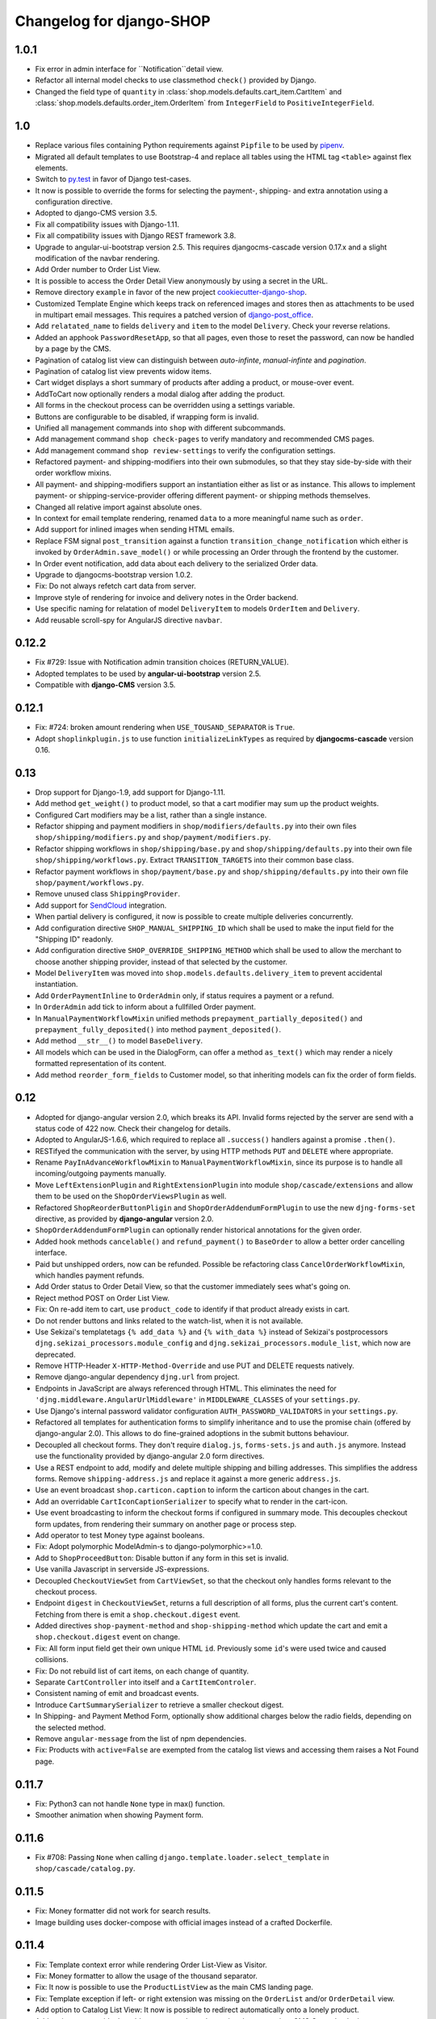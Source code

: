 .. _changelog:

=========================
Changelog for django-SHOP
=========================

1.0.1
=====

* Fix error in admin interface for ``Notification``detail view.
* Refactor all internal model checks to use classmethod ``check()`` provided by Django.
* Changed the field type of ``quantity`` in :class:`shop.models.defaults.cart_item.CartItem` and
  :class:`shop.models.defaults.order_item.OrderItem` from ``IntegerField`` to ``PositiveIntegerField``.


1.0
===

* Replace various files containing Python requirements against ``Pipfile`` to be used by pipenv_.
* Migrated all default templates to use Bootstrap-4 and replace all tables using the HTML tag
  ``<table>`` against flex elements.
* Switch to py.test_ in favor of Django test-cases.
* It now is possible to override the forms for selecting the payment-, shipping- and extra
  annotation using a configuration directive.
* Adopted to django-CMS version 3.5.
* Fix all compatibility issues with Django-1.11.
* Fix all compatibility issues with Django REST framework 3.8.
* Upgrade to angular-ui-bootstrap version 2.5. This requires djangocms-cascade version 0.17.x and a
  slight modification of the navbar rendering.
* Add Order number to Order List View.
* It is possible to access the Order Detail View anonymously by using a secret in the URL.
* Remove directory ``example`` in favor of the new project cookiecutter-django-shop_.
* Customized Template Engine which keeps track on referenced images and stores then as attachments
  to be used in multipart email messages. This requires a patched version of django-post_office_.
* Add ``relatated_name`` to fields ``delivery`` and ``item`` to the model ``Delivery``. Check your
  reverse relations.
* Added an apphook ``PasswordResetApp``, so that all pages, even those to reset the password, can
  now be handled by a page by the CMS.
* Pagination of catalog list view can distinguish between *auto-infinte*, *manual-infinte* and
  *pagination*.
* Pagination of catalog list view prevents widow items.
* Cart widget displays a short summary of products after adding a product, or mouse-over event.
* AddToCart now optionally renders a modal dialog after adding the product.
* All forms in the checkout process can be overridden using a settings variable.
* Buttons are configurable to be disabled, if wrapping form is invalid.
* Unified all management commands into ``shop`` with different subcommands.
* Add management command ``shop check-pages`` to verify mandatory and recommended CMS pages.
* Add management command ``shop review-settings`` to verify the configuration settings.
* Refactored payment- and shipping-modifiers into their own submodules, so that they stay
  side-by-side with their order workflow mixins.
* All payment- and shipping-modifiers support an instantiation either as list or as instance. This
  allows to implement payment- or shipping-service-provider offering different payment- or shipping
  methods themselves.
* Changed all relative import against absolute ones.
* In context for email template rendering, renamed ``data`` to a more meaningful name such as
  ``order``.
* Add support for inlined images when sending HTML emails.
* Replace FSM signal ``post_transition`` against a function ``transition_change_notification`` which
  either is invoked by ``OrderAdmin.save_model()`` or while processing an Order through the frontend
  by the customer.
* In Order event notification, add data about each delivery to the serialized Order data.
* Upgrade to djangocms-bootstrap version 1.0.2.
* Fix: Do not always refetch cart data from server.
* Improve style of rendering for invoice and delivery notes in the Order backend.
* Use specific naming for relatation of model ``DeliveryItem`` to models ``OrderItem`` and
  ``Delivery``.
* Add reusable scroll-spy for AngularJS directive ``navbar``.

.. _pipenv: https://pipenv.readthedocs.io/en/latest/
.. _py.test: https://docs.pytest.org/en/latest/
.. _cookiecutter-django-shop: https://github.com/awesto/cookiecutter-django-shop
.. _django-post_office: https://github.com/jrief/django-post_office/tree/attachments-allowing-MIMEBase

0.12.2
======
* Fix #729: Issue with Notification admin transition choices (RETURN_VALUE).
* Adopted templates to be used by **angular-ui-bootstrap** version 2.5.
* Compatible with **django-CMS** version 3.5.


0.12.1
======

* Fix: #724: broken amount rendering when ``USE_TOUSAND_SEPARATOR`` is ``True``.
* Adopt ``shoplinkplugin.js`` to use function ``initializeLinkTypes`` as required by
  **djangocms-cascade** version 0.16.


0.13
====

* Drop support for Django-1.9, add support for Django-1.11.
* Add method ``get_weight()`` to product model, so that a cart modifier may sum up the product weights.
* Configured Cart modifiers may be a list, rather than a single instance.
* Refactor shipping and payment modifiers in ``shop/modifiers/defaults.py`` into their own files
  ``shop/shipping/modifiers.py`` and ``shop/payment/modifiers.py``.
* Refactor shipping workflows in ``shop/shipping/base.py`` and ``shop/shipping/defaults.py`` into their
  own file ``shop/shipping/workflows.py``. Extract ``TRANSITION_TARGETS`` into their common base class.
* Refactor payment workflows in ``shop/payment/base.py`` and ``shop/shipping/defaults.py`` into their
  own file ``shop/payment/workflows.py``.
* Remove unused class ``ShippingProvider``.
* Add support for SendCloud_ integration.
* When partial delivery is configured, it now is possible to create multiple deliveries concurrently.
* Add configuration directive ``SHOP_MANUAL_SHIPPING_ID`` which shall be used to make the input field
  for the "Shipping ID" readonly.
* Add configuration directive ``SHOP_OVERRIDE_SHIPPING_METHOD`` which shall be used to allow the
  merchant to choose another shipping provider, instead of that selected by the customer.
* Model ``DeliveryItem`` was moved into ``shop.models.defaults.delivery_item`` to prevent accidental
  instantiation.
* Add ``OrderPaymentInline`` to ``OrderAdmin`` only, if status requires a payment or a refund.
* In ``OrderAdmin`` add tick to inform about a fullfilled Order payment.
* In ``ManualPaymentWorkflowMixin`` unified methods ``prepayment_partially_deposited()`` and
  ``prepayment_fully_deposited()`` into method ``payment_deposited()``.
* Add method ``__str__()`` to model ``BaseDelivery``.
* All models which can be used in the DialogForm, can offer a method ``as_text()`` which may render
  a nicely formatted representation of its content.
* Add method ``reorder_form_fields`` to Customer model, so that inheriting models can fix the order
  of form fields.

.. _SendCloud: https://www.sendcloud.eu/


0.12
====

* Adopted for django-angular version 2.0, which breaks its API. Invalid forms rejected by the server
  are send with a status code of 422 now. Check their changelog for details.
* Adopted to AngularJS-1.6.6, which required to replace all ``.success()`` handlers against
  a promise ``.then()``.
* RESTifyed the communication with the server, by using HTTP methods ``PUT`` and ``DELETE`` where
  appropriate.
* Rename ``PayInAdvanceWorkflowMixin`` to ``ManualPaymentWorkflowMixin``, since its purpose is to
  handle all incoming/outgoing payments manually.
* Move ``LeftExtensionPlugin`` and ``RightExtensionPlugin`` into module ``shop/cascade/extensions``
  and allow them to be used on the ``ShopOrderViewsPlugin`` as well.
* Refactored ``ShopReorderButtonPligin`` and ``ShopOrderAddendumFormPlugin`` to use the new
  ``djng-forms-set`` directive, as provided by **django-angular** version 2.0.
* ``ShopOrderAddendumFormPlugin`` can optionally render historical annotations for the given order.
* Added hook methods ``cancelable()`` and ``refund_payment()`` to ``BaseOrder`` to allow
  a better order cancelling interface.
* Paid but unshipped orders, now can be refunded. Possible be refactoring class
  ``CancelOrderWorkflowMixin``, which handles payment refunds.
* Add Order status to Order Detail View, so that the customer immediately sees what's going on.
* Reject method POST on Order List View.
* Fix: On re-add item to cart, use ``product_code`` to identify if that product already exists in cart.
* Do not render buttons and links related to the watch-list, when it is not available.
* Use Sekizai's templatetags ``{% add_data %}`` and ``{% with_data %}`` instead of Sekizai's
  postprocessors ``djng.sekizai_processors.module_config`` and ``djng.sekizai_processors.module_list``,
  which now are deprecated.
* Remove HTTP-Header ``X-HTTP-Method-Override`` and use PUT and DELETE requests natively.
* Remove django-angular dependency ``djng.url`` from project.
* Endpoints in JavaScript are always referenced through HTML. This eliminates the need for
  ``'djng.middleware.AngularUrlMiddleware'`` in ``MIDDLEWARE_CLASSES`` of your ``settings.py``.
* Use Django's internal password validator configuration ``AUTH_PASSWORD_VALIDATORS`` in your
  ``settings.py``.
* Refactored all templates for authentication forms to simplify inheritance and to use the promise
  chain (offered by django-angular 2.0). This allows to do fine-grained adoptions in the submit
  buttons behaviour.
* Decoupled all checkout forms. They don't require ``dialog.js``, ``forms-sets.js`` and ``auth.js``
  anymore. Instead use the functionality provided by django-angular 2.0 form directives.
* Use a REST endpoint to add, modify and delete multiple shipping and billing addresses. This
  simplifies the address forms. Remove ``shipping-address.js`` and replace it against a more generic
  ``address.js``.
* Use an event broadcast ``shop.carticon.caption`` to inform the carticon about changes in the cart.
* Add an overridable ``CartIconCaptionSerializer`` to specify what to render in the cart-icon.
* Use event broadcasting to inform the checkout forms if configured in summary mode. This decouples
  checkout form updates, from rendering their summary on another page or process step.
* Add operator to test Money type against booleans.
* Fix: Adopt polymorphic ModelAdmin-s to django-polymorphic>=1.0.
* Add to ``ShopProceedButton``: Disable button if any form in this set is invalid.
* Use vanilla Javascript in serverside JS-expressions.
* Decoupled ``CheckoutViewSet`` from ``CartViewSet``, so that the checkout only handles forms
  relevant to the checkout process.
* Endpoint ``digest`` in ``CheckoutViewSet``, returns a full description of all forms, plus the
  current cart's content. Fetching from there is emit a ``shop.checkout.digest`` event.
* Added directives ``shop-payment-method`` and ``shop-shipping-method`` which update the cart and
  emit a ``shop.checkout.digest`` event on change.
* Fix: All form input field get their own unique HTML ``id``. Previously some ``id``'s were used
  twice and caused collisions.
* Fix: Do not rebuild list of cart items, on each change of quantity.
* Separate ``CartController`` into itself and a ``CartItemControler``.
* Consistent naming of emit and broadcast events.
* Introduce ``CartSummarySerializer`` to retrieve a smaller checkout digest.
* In Shipping- and Payment Method Form, optionally show additional charges below the radio fields,
  depending on the selected method.
* Remove ``angular-message`` from the list of npm dependencies.
* Fix: Products with ``active=False`` are exempted from the catalog list views and accessing them
  raises a Not Found page.


0.11.7
======

* Fix: Python3 can not handle ``None`` type in max() function.
* Smoother animation when showing Payment form.


0.11.6
======

* Fix #708: Passing ``None`` when calling ``django.template.loader.select_template``
  in ``shop/cascade/catalog.py``.


0.11.5
======

* Fix: Money formatter did not work for search results.
* Image building uses docker-compose with official images instead of a crafted Dockerfile.


0.11.4
======

* Fix: Template context error while rendering Order List-View as Visitor.
* Fix: Money formatter to allow the usage of the thousand separator.
* Fix: It now is possible to use the ``ProductListView`` as the main CMS landing page.
* Fix: Template exception if left- or right extension was missing on the ``OrderList``
  and/or ``OrderDetail`` view.
* Add option to Catalog List View: It now is possible to redirect automatically onto a lonely
  product.
* Add options to override the add-to-cart template when using the appropriate
  CMS Cascade plugin.
* Add option to add a list of products to the navigation node serving a catalog list page.
* Upgrade external dependencies to their latest compatible versions.


0.11.3
======

* Fix: Problems with missing Left- and Right Extension Plugin.
* Ready for Django-1.11 if used with django-CMS-3.4.5
* Ready for django-restframework-3.7
* Tested with recent versions of other third party libraries.
* Fix issues with enum types when importing fixtures.
* Add Swedish Kronor to currencies.


0.11.2
=======

* Do not render buttons and links related to the watch-list, when it is not available.
* Fix: Adopt polymorphic ModelAdmin-s to django-polymorphic>=1.0.
* Use Sekizai's internal templatetags ``{% with_data ... %}`` and ``{% with_data %}`` to render Sekizai
  blocks ``ng-requires`` and ``ng-config`` rather than using the deprecated postprocessors
  ``djng.sekizai_processors.module_list`` and ``djng.sekizai_processors.module_config``. Adopt your
  templates accordingly as explained in :ref:`reference/client-framework`.
* Rename ``PayInAdvanceWorkflowMixin`` to ``ManualPaymentWorkflowMixin``, since its purpose is to
  handle all incoming/outgoing payments manually.
* Move ``LeftExtensionPlugin`` and ``RightExtensionPlugin`` into module ``shop/cascade/extensions``
  and allow them to be used on the ``ShopOrderViewsPlugin`` as well.
* ``ShopOrderAddendumFormPlugin`` can optionally render historical annotations for the given order.
* Added hook methods ``cancelable()`` and ``refund_payment()`` to ``BaseOrder`` to allow
  a better order cancelling interface.
* Paid but unshipped orders, now can be refunded. Possible be refactoring class
  ``CancelOrderWorkflowMixin``, which handles payment refunds.
* Add Order status to Order Detail View, so that the customer immediately sees what's going on.
* Add support for Python-3.6.


0.11.1
======

* Fix migration ``0007_notification`` to handle field ``mail_to`` correctly.
* Allow transition to cancel order only for special targets.
* Add operator to test Money type against booleans.


0.11
====

* Fix: :class:`shop.rest.renderers.CMSPageRenderer` always uses the template offered by the CMS page,
  rather than invoking method ``get_template_names()`` from the corresponding ``APIView`` class.
* Feature: Add class:`shop.rest.renderers.ShopTemplateHTMLRenderer` which is the counterpart of
  :class:`shop.rest.renderers.CMSPageRenderer`, usable for hardcoded Django views.
* Refactor: In examples *polymorphic* and *i18n_polymorphic*, renamed ``SmartPhone`` to ``SmartPhoneVariant``.
* Feature: In :class:`shop.money.fields.MoneyFormField` use a widget which renders the currency.
* Refactor: In :class:`shop.money.fields.MoneyField`, drop support for implicit default value, since it
  causes more trouble than benefit.
* Fix: Handle non-decimal types in :meth:`shop.money.fields.MoneyField.get_db_prep_save`.
* Fix: In AngularJS, changes on filters and the search field did not work on Safari.
* Fix: In :meth:`shop.views.auth.AuthFormsView.post` create a customer object from request for
  a visiting customers, rather than responding with *BAD REQUEST*.
* Fix: :meth:`shop.models.order.OrderManager.get_summary_url` only worked for views rendered
  as CMS page. Now it also works for static Django views.
* Simplified all methods ``get_urls()`` from all classes derived from ``CMSApp`` by exploiting
  CMS-PR 5898 introduced with django-CMS-3.4.4.
* Remove field ``customer`` from :class:`shop.serializers.order.OrderListSerializer`, since it
  interfered with the ``customer`` object on the global template_context namespace, causing template
  `shop/navbar/login-logout.html` to fail.
* Management command ``fix_filer_bug_965`` is obsolete with django-filer-1.2.8.
* Fix: Use caption in Order Detail View.
* Add Leaflet Map plugin from djangocms-cascade for demonstration purpose.
* Moved ``package.json`` into ``example/package.json`` (and with it ``node_modules``) since it
  shall be part of the project, rather than the Django app.
* Fix: In :meth:`shop.models.order.BaseOrderItem.populate_from_cart_item` the ``unit_price`` is
  takes from the ``cart_item``, rather than beeing recalculated.
* :class:`shop.cascade.cart.ShopCartPlugin` accepts two children: ``ShopLeftExtension`` and ``ShopRightExtension``
  which can be used to add plugins inside the cart's table footer.
* In :class:`shop.models.notification.Notification` renamed field ``mail_to`` to ``recipient`` and
  converted it to a ``ForeignKey``. Added an enum field ``notify`` to distinguish between different
  kinds of recipients.
* Refactored ``CustomerStateField`` into a reusable :class:`shop.models.fields.ChoiceEnumField` which
  can be used for both, ``Notify`` as well as ``CustomerState``.
* Adopted to **djangocms-cascade** version 0.14, which allows to render static pages using plugin
  descriptions in JSON.
* Added Paginator to Order List View.
* Refactored ``shop.app_settings`` into ``shop.conf.app_settings`` to be usable by Sphinx in docstrings.
* Added :meth:`shop.models.order.BaseOrder.get_all_transitions()` which returns all possible transitions
  for the the Order class.
* In :class:`shop.rest.renderers.ShopTemplateHTMLRenderer` do not pollute ``template_context`` with
  serialized data on the root level.
* Fix #623: Template ``auth/register-user.html`` did not validate properly, when Reset password was checked.
* Added AngularJS filter ``range`` to emulate enumerations in JavaScript.
* Fallback to hard-coded URL if CMS page for "Continue Shopping" is missing.


0.10.2
======

* Fixed migration error in ``0004_ckeditor31.py``.
* Fixed #554: Email is no longer created when notification is triggered.
* Fixed: Using a ``ManyToManyField`` through ``ProductPage`` ignores the blank attribute,
  when saving a product in the admin backend.
* Hard code "Cart" into tooltip for cart icon, until https://github.com/divio/django-cms/issues/5930
  is fixed.
* Renders a nicer summary when rendering a multiple address form.
* Fixed: When placeholder is ``None`` raises AttributeError.


0.10.1
======

* Fixed #537 and #539: Rendering `data` in template has different results after upgrading to 0.10.


0.10.0
======

* In the backend, ``OrderAdmin`` and ``OrderItemAdmin`` may render the dictionary ``extra`` from
  their associated models using a special template.
* In ``OrderAdmin`` use methods ``get_fields()`` and ``get_readonly_fields()`` as intended.
* Tested with Django-1.10. Drop support for Django-1.8.
* If an anonymous customer logs in, his current cart is merged with a cart, which has previously
  been created. This has been adopted to re-use the method Product.is_in_cart()
  in and finds it's Merge the contents of the other cart into this one, afterwards delete it.
* Moved field ``salutation`` from :class:`shop.models.customer.BaseCustomer` into the merchant
  implementation. If your project does not use the provided default customer model
  :class:`shop.models.defaults.customer.Customer`, then you should add the ``salutation`` field
  to your implementation of the Customer model, if that makes sense in your use-case.
* Refactored the defaults settings for ``shop`` using an ``AppSettings`` object.
* Refactored all serializers into their own folder ``shop/serializers`` with submodules
  ``bases.py``, ``cart.py``, ``order.py`` and ``defaults.py``. The serializers
  ``CustomerSerializer``, ``ProductSummarySerializer`` and ``OrderItemSerializer`` now are
  configurable through the application settings.
* AngularJS directive ``<shop-auth-form ...>`` now listens of the event "pressed ENTER key"
  and submits the form data accordingly.
* Upgraded to AngularJS version 1.5.9.
* HTML5 mode is the default now.
* The previously required additional endpoint for the autocomplete search, can now be be merged
  into the same endpoint as connected to the catalog's list view. This has been made possible by
  the wrapper :class:`shop.search.views.CMSPageCatalogWrapper` which dispatch incoming requests
  to either the :class:`shop.views.catalog.ProductListView` or, for search queries to
  :class:`shop.search.views.SearchView`.
* Added choice option "Infinite Scroll" to the Cascade plugins **Catalog List View** and
  **Search Results**. They influence if the paginator is rendered or trigger an event to load
  more results from the server.
* Changed all Cascade plugins to follow the new API introduced in **djangocms-cascade** version 0.12.
* Directive ``shop-product-filter`` must be member of a ``<form ...>`` element.
* Unified the plugins **ShippingAddressFormPlugin** and **BillingAddressFormPlugin** into one plugin
  named **CheckoutAddressPlugin**, where the merchant can choose between the shipping- or billing
  form.
* Refactored :class:`shop.forms.checkout.AddressForm` and fixed minor bugs when editing multiple
  addresses.
* In address models, replaced ``CharField`` for ``country`` against a special ``CountryField``.
* Change value of ``BaseShippingAddress.address_type`` to ``shipping`` and
  ``BaseBillingAddress.address_type`` to ``billing``.
* Method ``shop.models.order.OrderManager.get_latest_url()`` falls back to
  ``reverse('shop-order-last')`` if no such page with ID ``shop-order-last`` was found in the CMS.
* Use menu_title instead of page title for link and tooltip content.
* In ``DialogForm``, field ``plugin_id`` is not required anymore.
* After a new customer recognized himself, the signal ``customer_recognized`` is fired so that
  other apps can act upon.
* Unified ``ProductCommonSerializer``, ``ProductSummarySerializer`` and ``ProductDetailSerializer``
  into a single ``ProductSerializer``, which acts as default for the ``ProductListView`` and
  ``ProductRetrieveView``.
* Dependency to **djangocms-cascade** is optional now.
* Added alternative compressor for ``{% render_block "js/css" "shop.sekizai_processors.compress" %}``
  which can handle JS/CSS files provided using ``{% addtoblock "js/css" ... %}`` even if located
  outside the ``/static/`` folders.
* Added method ``post_process_cart_item`` to the Cart Modifiers.
* In ``CartItem`` the ``product_code`` is mandatory now. It moves from being optionally kept in dict
  ``CartItem.extra`` into the ``CartItem`` model itself. This simplifies a lot of boilerplate code,
  otherwise required by the merchant implementation. Please read :ref:`release-notes/0.10` for details.
* In :class:`shop.models.product.BaseProduct` added a hook method ``get_product_variant(self, **kwargs)``
  which can be overridden by products with variations to return a product variant.


0.9.3
=====
* Added template context processor :func:`shop.context_processors.ng_model_options` to add the
  settings ``EDITCART_NG_MODEL_OPTIONS`` and ``ADD2CART_NG_MODEL_OPTIONS``. Please check your
  templates to see, if you still use ``ng_model_options``.
* Allows to add children to the ``CartPlugin``. These children are added to the table foot of the
  rendered cart.
* Added AngularJS directive ``<ANY shop-forms-set>`` which can be used as a wrapper, when the
  proceed button shall be added to a page containing ``<form ...>`` elements with built in
  validation.
* All Cascade plugins use ``GlossaryField`` instead of a list of ``PartialFormField`` s. This is
  much more "Djangonic", but requires djangocms-cascade version 0.11 or later.
* All urlpatterns are compatible with configurations adding a final / to the request URL.
* The URL for accessing an Order object, now uses the order number instead of it's primary key.


0.9.2
=====

* Minimum required version of django-filer is now 1.2.5.
* Minimum required version of djangocms-cascade is now 0.10.2.
* Minimum required version of djangoshop-stripe is now 0.2.0.
* Changed the default address models to be more generic. Please read the
  :ref:`release-notes/0.9` if you are upgrading from 0.9.0 or 0.9.1.
* Fixed :py:meth:`shop.money.fields.decontruct` to avoid repetitive useless generation of migration
  files.
* Using cached_property decoration for methods ``unit_price`` and ``line_total`` in
  :class:`shop.models.order.OrderItem`.
* Fixed #333: Accessing the cart when there is no cart associated with a customer.
* Removed Apphook :class:`shop.cms_apps.OrderApp`. This class now must be added to the project's
  ``cms_apps.py``. This allows the merchant to override the
  :class:`shop.rest.serializers.OrderListSerializer` and :class:`shop.rest.serializers.OrderDetailSerializer`.
* Bugfix: declared django-rest-auth as requirement in setup.py.
* Refactored shop.models.deferred -> shop.deferred. This allows to add a check for pending mappings
  into the ready-method of the shop's AppConfig.
* Prepared for Django-1.10: Replaced all occurrences of :py:meth:`django.conf.urls.patterns` by
  a simple list.
* Method ``get_render_context`` in classes extending from ``django_filters.FilterSet`` now must be a
  ``classmethod`` accepting a request object and the querystring.
* Method ``get_renderer_context`` in class ``CMSPageProductListView`` now fetches the rendering
  context for filtering *after* the queryset have been determined. This allows us to adopt the
  context.
* Function ``loadMore()`` in ``CatalogListController`` bypasses the existing search query. This
  allows to use hard coded links for tag search.
* Using Python's ``Enum`` class to declare customer states, such as UNRECOGNIZED, GUEST or
  REGISTERED.
* Created a customized database field to hold the customers states, as stored by the above
  ``Enum``.
* Fixed: A server-side invalidated email addresses was accepted anyway, causing problems for
  returning customers.
* Renamed CMS Page IDs for better consistency:
  * ``personal-details`` -> ``shop-customer-details`` to access the Customer Detail Page.
  * ``reset-password`` -> ``shop-password-reset`` to access the Reset Password Page.
  * new: ``shop-register-customer`` to access the Register User Page.
* Moved all non-Python dependencies from ``bower_components`` into ``node_modules``.
* The breadcrumb now is responsible itself for being wrapped into a Bootstrap container.
* Use Sekizai processors from django-angular. Replaced ``shop-ng-requires`` against ``ng-requires``
  and ``shop-ng-config`` against ``ng-config``.

0.9.1
=====

* Support for Python 3
* Support for Django-1.9
* Added abstract classes class:`shop.models.delivery.BaseDelivery` and class:`shop.models.delivery.BaseDeliveryItem`
  for optional partial shipping.


0.9.0
=====

* Separated class:`shop.views.catalog.ProductListView` into its base and the new class
  class:`shop.views.catalog.CMSPageProductListView` which already has added it appropriate
  filters.
* Moved ``wsgi.py`` into upper folder.
* Prototype of :class:`shop.cascade.DialogFormPluginBase.get_form_data` changed. It now accepts
  ``context``, ``instance`` and ``placeholder``.
* Fixed: It was impossible to enter the credit card information for Stripe and then proceed to the
  next step. Using Stripe was possible only on the last step. This restriction has gone.
* It now also is possible to display a summary of your order before proceeding to the final
  purchasing step.
* To be more Pythonic, class:`shop.models.cart.CartModelManager` raises a ``DoesNotExist`` exception
  instead of ``None`` for visiting customers.
* Added method ``filter_from_request`` to class:`shop.models.order.OrderManager`.
* Fixed: OrderAdmin doesn't ignores error if customer URL can't be resolved.
* Fixed: Version checking of Django.
* Fixed: Fieldsets duplication in Product Admin.
* CartPlugin now can be child of ProcessStepPlugin and BootstrapPanelPlugin.
* Added ShopAddToCartPlugin.
* All Checkout Forms now can be rendered as editable or summary.
* All Dialog Forms now can declare a legend.
* In ``DialogFormPlugin``, method ``form_factory`` always returns a form class instead of an error
  dict if form was invalid.
* Added method ``OrderManager.filter_from_request``, which behaves analogous to
  ``CartManager.get_from_request``.
* Fixed lookups using MoneyField by adding method get_prep_value.
* Dropped support for South migrations.
* Fixed: In ``ProductIndex``, translations now are always overridden.
* Added class ``SyncCatalogView`` which can be used to synchronize the cart with a catalog list
  view.
* Content of Checkout Forms is handled by a single transaction.
* All models such as Product, Order, OrderItem, Cart, CartItem can be overridden by the merchant's
  implementation. However, we are using the deferred pattern, instead of configuration settings.
* Categories must be implemented as separate **django-SHOP** addons. However for many
  implementations pages form the **django-CMS** can be used as catalog list views.
* The principle on how cart modifiers work, didn't change. There more inversion of control now, in
  that sense, that now the modifiers decide themselves, how to change the subtotal and final total.
* Existing Payment Providers can be integrated without much hassle.


Since version 0.2.1 a lot of things have changed. Here is a short summary:
==========================================================================

* The API of **django-SHOP** is accessible through a REST interface. This allows us to build MVC on
  top of that.

* Changed the two OneToOne relations from model Address to User, one was used for shipping, one for
  billing. Now abstract BaseAddress refers to the User by a single ForeignKey giving the ability to
  link more than one address to each user. Additionally each address has a priority field for
  shipping and invoices, so that the latest used address is offered to the client.

* Replaced model shop.models.User by the configuration directive ``settings.AUTH_USER_MODEL``, to be
  compliant with Django documentation.

* The cart now is always stored inside the database; there is no more distinction between session
  based carts and database carts. Carts for anonymous users are retrieved using the visitor's
  session_key. Therefore we don't need a utility function such ``get_or_create_cart`` anymore.
  Everything is handled by the a new CartManager, which retrieves or creates or cart based on
  the request session.

* If the quantity of a cart item drops to zero, this items is not automatically removed from the
  cart. There are plenty of reasons, why it can make sense to have a quantity of zero.

* A WatchList (some say wish-list) has been added. This simply reuses the existing Cart model,
  where the item quantity is zero.

* Currency and CurrencyField are replaced by Money and MoneyField. These types not only store the
  amount, but also in which currency this amount is. This has many advantages:

  * An amount is rendered with its currency symbol as a string. This also applies for JSON
    data-structures, rendered by the REST framework.

  * Money types of different currencies can not be added/substracted by
    accident.  Normal installations woun't be affected, since each shop system
    must specify its default currency.

* Backend pools for Payment and Shipping have been removed. Instead, a Cart Modifier can inherit
  from :class:`PaymentModifier` or :class:`ShippingModifier`. This allows to reuse the Cart Modifier
  Pool for these backends and use the modifiers logic for adding extra rows to he carts total.

* The models :class:`OrderExtraRow` and :class:`OrderItemExtraRow` has been replaced by a JSONField
  extra_rows in model :class:`OrderModel` and :class:`OrderItemModel`. :class:`OrderAnnotation` now
  also is stored inside this extra field.

* Renamed for convention with other Django application:

  * date_created -> created_at
  * last_updated -> updated_at
  * ExtraOrderPriceField -> BaseOrderExtraRow
  * ExtraOrderItemPriceField -> BaseItemExtraRow


Version 0.2.1
=============
This is the last release on the old code base. It has been tagged as 0.2.1 and can be examined for
historical reasons. Bugs will not be fixed in this release.


Version 0.2.0
=============
* models.FloatField are now automatically localized.
* Support for Django 1.2 and Django 1.3 dropped.
* Product model now has property ``can_be_added_to_cart`` which is checked before adding the product to cart
* In cart_modifiers methods ``get_extra_cart_price_field`` and ``get_extra_cart_item_price_field``
  accepts the additional object ``request`` which can be used to calculate the price
  according to the state of a session, the IP-address or whatever might be useful.
  Note for backwards compatibility: Until version 0.1.2, instead of the ``request``
  object, an empty Python dictionary named ``state`` was passed into the cart
  modifiers. This ``state`` object could contain arbitrary data to exchange information
  between the cart modifiers. This Python dict now is a temporary attribute of the
  ``request`` object named ``cart_modifier_state``. Use it instead of the
  ``state`` object.
* Cart modifiers can add an optional ``data`` field beside ``label`` and ``value``
  for both, the ExtraOrderPriceField and the ExtraOrderItemPriceField model.
  This extra ``data`` field can contain anything serializable as JSON.

Version 0.1.2
=============

* cart_required and order_required decorators now accept a reversible url
  name instead and redirect to cart by default
* Added setting `SHOP_PRICE_FORMAT` used in the `priceformat` filter
* Separation of Concern in OrderManager.create_from_cart:
  It now is easier to extend the Order class with customized
  data.
* Added OrderConfirmView after the shipping backend views that can be easily
  extended to display a confirmation page
* Added example payment backend to the example shop
* Added example OrderConfirmView to the example shop
* Unconfirmed orders are now deleted from the database automatically
* Refactored order status (requires data migration)
    * removed PAYMENT and added CONFIRMING status
    * assignment of statuses is now linear
    * moved cart.empty() to the PaymentAPI
    * orders now store the pk of the originating cart
* Checkout process works like this:
    1. CartDetails
    2. CheckoutSelectionView
        * POST --> Order.objects.create_from_cart(cart) removes all orders originating from this cart that have status < CONFIRMED(30)
        * creates a new Order with status PROCESSING(10)
    3. ShippingBackend
        * self.finished() sets the status to CONFIRMING(20)
    4. OrderConfirmView
        * self.confirm_order() sets the status to CONFIRMED(30)
    5. PaymentBackend
        * self.confirm_payment() sets the status to COMPLETED(40)
        * empties the related cart
    6. ThankYouView
        * does nothing!

Version 0.1.1
=============

* Changed CurrencyField default decimal precision back to 2

Version 0.1.0
=============

* Bumped the CurrencyField precision limitation to 30 max_digits and 10 decimal
  places, like it should have been since the beginning.
* Made Backends internationalizable, as well as the BillingShippingForm
  thanks to the introduciton of a new optional backend_verbose_name attribute
  to backends.
* Added order_required decorator to fix bug #84, which should be used on all
  payment and shipping views
* Added cart_required decorator that checks for a cart on the checkout view #172
* Added get_product_reference method to Product (for extensibility)
* Cart object is not saved to database if it is empty (#147)
* Before adding items to cart you now have to use get_or_create_cart with save=True
* Changed spelling mistakes in methods from `payed` to `paid` on the Order
  model and on the API. This is potentially not backwards compatible in some
  border cases.
* Added a mixin class which helps to localize model fields of type DecimalField
  in Django admin view.
* Added this newly created mixin class to OrderAdmin, so that all price fields
  are handled with the correct localization.
* Order status is now directly modified in the shop API
* CartItem URLs were too greedy, they now match less.
* In case a user has two carts, one bound to the session and one to the user,
  the one from the session will be used (#169)
* Fixed circular import errors by moving base models to shop.models_bases and
  base managers to shop.models_bases.managers

Version 0.0.13
==============

(Version cleanup)

Version 0.0.12
==============

* Updated translations
* Split urls.py into several sub-files for better readability, and put in a
  urls shubfolder.
* Made templates extend a common base template
* Using a dynamically generated form for the cart now to validate user input.
  This will break your cart.html template. Please refer to the changes in
  cart.html shipped by the shop to see how you can update your own template.
  Basically you need to iterate over a formset now instead of cart_items.
* Fixed a circular import problem when user overrode their own models

Version 0.0.11
==============

* Performance improvement (update CartItems are now cached to avoid unnecessary
  db queries)
* Various bugfixes


Version 0.0.10
==============

* New hooks were added to cart modifiers: pre_process_cart and
  post_process_cart.
* [API change] Cart modifiers cart item methods now recieve a state object,
  that allows them to pass information between cart modifiers cheaply.
* The cart items are not automatically saved after  process_cart_item anymore.
  This allows for cart modifiers that change the cart's content (also
  deleting).
* Changed the version definition mechanism. You can now: import shop;
  shop.__version__. Also, it now conforms to PEP 386
* [API Change] Changed the payment backend API to let get_finished_url
  and get_cancel_url return strings instead of HttpResponse objects (this
  was confusing)
* Tests for the shop are now runnable from any project
* added URL to CartItemView.delete()

Version 0.0.9
=============

* Changed the base class for Cart Modifiers. Methods are now expected to return
  a tuple, and not direectly append it to the extra_price_fields. Computation of
  the total is not done using an intermediate "current_total" attribute.
* Added a SHOP_FORCE_LOGIN setting that restricts the checkout process to
  loged-in users.

Version 0.0.8
=============

* Major change in the way injecting models for extensibility works: the base
  models are now abstract, and the shop provides a set of default implementations
  that users can replace / override using the settings, as usual. A special
  mechanism is required to make the Foreign keys to shop models work. This is
  explained in shop.utils.loaders

Version 0.0.7
=============

* Fixed bug in the extensibility section of CartItem
* Added complete German translations
* Added verbose names to the Address model in order to have shipping and
  billing forms that has multilingual labels.

Version 0.0.6
=============

(Bugfix release)

* Various bugfixes
* Creating AddressModels for use with the checkout view (the default ones at
  least) were bugged, and would spawn new instances on form post, instead of
  updating the user's already existing ones.
* Removed redundant payment method field on the Order model.
* The "thank you" view does not crash anymore when it's refreshed. It now
  displays the last order the user placed.
* Fixed a bug in the shippingbilling view where the returned form was a from
  class instead of a from instance.

Version 0.0.5
=============

* Fix a bug in 0.0.4 that made South migration fail with Django < 1.3

Version 0.0.4
=============

* Addresses are now stored as one single text field on the Order objects
* OrderItems now have a ForeignKey relation to Products (to retrieve the
  product more easily)
* New templatetag ("products")
* Made most models swappable using settings (see docs)
* Changed checkout views. The shop uses one single checkout view by default now.
* Created new mechanism to use custom Address models (see docs)
* Moved all Address-related models to shop.addressmodel sub-app
* Removed Client Class
* Removed Product.long_description and Product.short_description from the
  Product superclass
* Bugfixes, docs update

Version 0.0.3
=============

* More packaging fixes (missing templates, basically)

Version 0.0.2
=============

* Packaging fix (added MANIFEST.in)

Version 0.0.1
=============

* Initial release to Pypi
